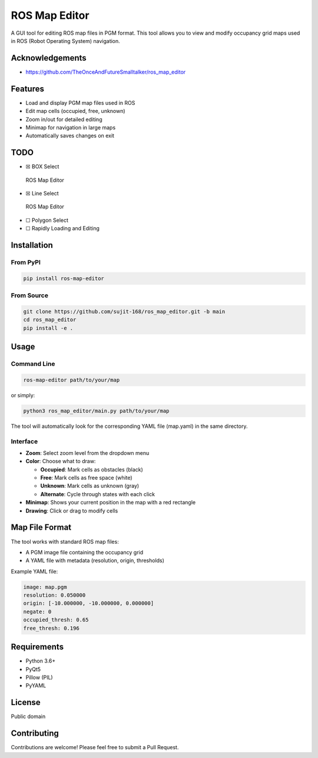 ROS Map Editor
==============

A GUI tool for editing ROS map files in PGM format. This tool allows you
to view and modify occupancy grid maps used in ROS (Robot Operating
System) navigation.

.. image:: ./images/ui_advanced.PNG

Acknowledgements
----------------

-  https://github.com/TheOnceAndFutureSmalltalker/ros_map_editor

Features
--------

-  Load and display PGM map files used in ROS
-  Edit map cells (occupied, free, unknown)
-  Zoom in/out for detailed editing
-  Minimap for navigation in large maps
-  Automatically saves changes on exit

TODO
----

-  ☒ BOX Select

.. figure:: images/usage.gif
   :alt: ROS Map Editor

   ROS Map Editor

-  ☒ Line Select

.. figure:: images/usage_line_select.gif
   :alt: ROS Map Editor

   ROS Map Editor

-  ☐ Polygon Select
-  ☐ Rapidly Loading and Editing

Installation
------------

From PyPI
~~~~~~~~~

.. code:: bash

   pip install ros-map-editor

From Source
~~~~~~~~~~~

.. code:: bash

   git clone https://github.com/sujit-168/ros_map_editor.git -b main
   cd ros_map_editor
   pip install -e .

Usage
-----

Command Line
~~~~~~~~~~~~

.. code:: bash

   ros-map-editor path/to/your/map

or simply:

.. code:: bash

   python3 ros_map_editor/main.py path/to/your/map

The tool will automatically look for the corresponding YAML file
(map.yaml) in the same directory.

Interface
~~~~~~~~~

-  **Zoom**: Select zoom level from the dropdown menu
-  **Color**: Choose what to draw:

   -  **Occupied**: Mark cells as obstacles (black)
   -  **Free**: Mark cells as free space (white)
   -  **Unknown**: Mark cells as unknown (gray)
   -  **Alternate**: Cycle through states with each click

-  **Minimap**: Shows your current position in the map with a red
   rectangle
-  **Drawing**: Click or drag to modify cells

Map File Format
---------------

The tool works with standard ROS map files:

-  A PGM image file containing the occupancy grid
-  A YAML file with metadata (resolution, origin, thresholds)

Example YAML file:

.. code:: yaml

   image: map.pgm
   resolution: 0.050000
   origin: [-10.000000, -10.000000, 0.000000]
   negate: 0
   occupied_thresh: 0.65
   free_thresh: 0.196

Requirements
------------

-  Python 3.6+
-  PyQt5
-  Pillow (PIL)
-  PyYAML

License
-------

Public domain

Contributing
------------

Contributions are welcome! Please feel free to submit a Pull Request.

